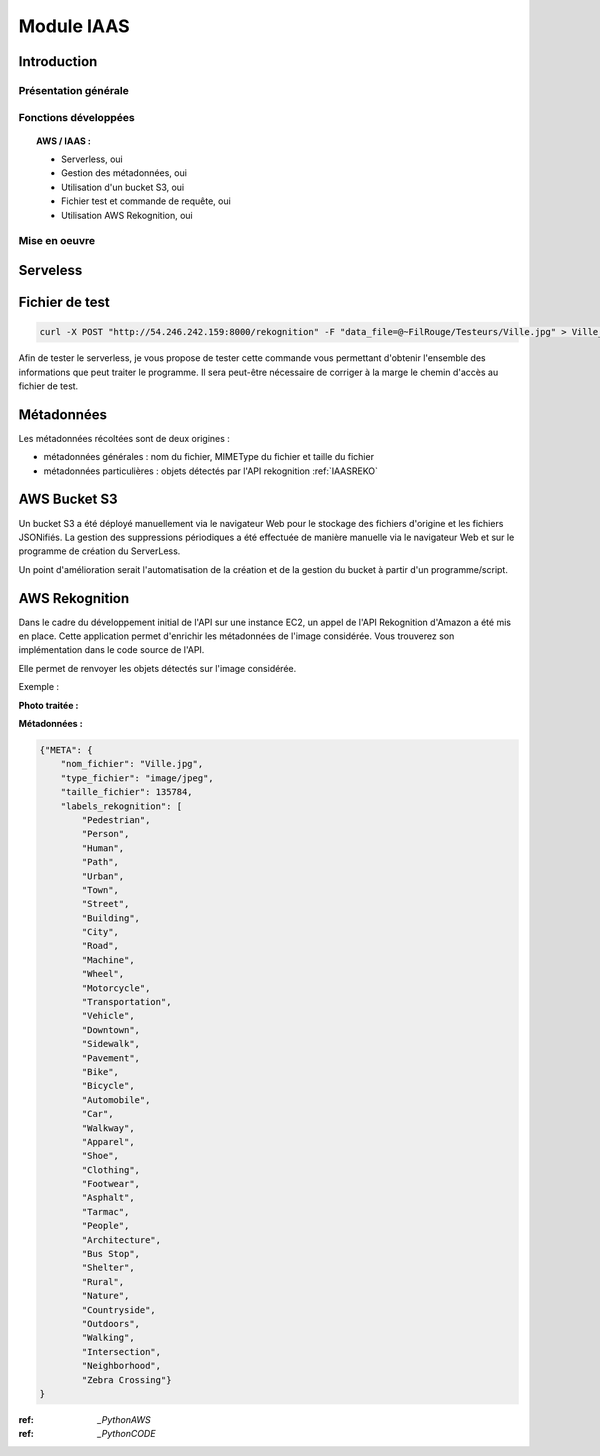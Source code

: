 .. _IAAS:
************************
Module IAAS
************************

.. _IAASINTRO:
Introduction
=============

Présentation générale
~~~~~~~~~~~~~~~~~~~~~~


Fonctions développées
~~~~~~~~~~~~~~~~~~~~~~

.. topic:: AWS / IAAS :

	- Serverless, oui

	- Gestion des métadonnées, oui

	- Utilisation d'un bucket S3, oui

	- Fichier test et commande de requête, oui

	- Utilisation AWS Rekognition, oui

Mise en oeuvre
~~~~~~~~~~~~~~~

.. _IAASSLS:
Serveless
==========


.. _IAASTST:
Fichier de test
================

.. code-block:: bash

	curl -X POST "http://54.246.242.159:8000/rekognition" -F "data_file=@~FilRouge/Testeurs/Ville.jpg" > Ville_from_JPEG_to_JSON.json

Afin de tester le serverless, je vous propose de tester cette commande vous permettant d'obtenir l'ensemble des informations que peut traiter le programme.
Il sera peut-être nécessaire de corriger à la marge le chemin d'accès au fichier de test.

.. _IAASMETA:
Métadonnées
============

Les métadonnées récoltées sont de deux origines :

* métadonnées générales : nom du fichier, MIMEType du fichier et taille du fichier

* métadonnées particulières : objets détectés par l'API rekognition :ref:`IAASREKO`

.. _IAASS3:
AWS Bucket S3
==============

Un bucket S3 a été déployé manuellement via le navigateur Web pour le stockage des fichiers d'origine et les fichiers JSONifiés. La gestion des suppressions périodiques a été effectuée de manière manuelle via le navigateur Web et sur le programme de création du ServerLess.

Un point d'amélioration serait l'automatisation de la création et de la gestion du bucket à partir d'un programme/script.

.. _IAASREKO:
AWS Rekognition
================

Dans le cadre du développement initial de l'API sur une instance EC2, un appel de l'API Rekognition d'Amazon a été mis en place. Cette application permet d'enrichir les métadonnées de l'image considérée. Vous trouverez son implémentation dans le code source de l'API.

Elle permet de renvoyer les objets détectés sur l'image considérée.

Exemple :

**Photo traitée :**

.. image:: IMG/Ville.jpg
   :align: center

**Métadonnées :**

.. code-block:: YAML

    {"META": {
        "nom_fichier": "Ville.jpg",
        "type_fichier": "image/jpeg",
        "taille_fichier": 135784,
        "labels_rekognition": [
            "Pedestrian",
            "Person",
            "Human",
            "Path",
            "Urban",
            "Town",
            "Street",
            "Building",
            "City",
            "Road",
            "Machine",
            "Wheel",
            "Motorcycle",
            "Transportation",
            "Vehicle",
            "Downtown",
            "Sidewalk",
            "Pavement",
            "Bike",
            "Bicycle",
            "Automobile",
            "Car",
            "Walkway",
            "Apparel",
            "Shoe",
            "Clothing",
            "Footwear",
            "Asphalt",
            "Tarmac",
            "People",
            "Architecture",
            "Bus Stop",
            "Shelter",
            "Rural",
            "Nature",
            "Countryside",
            "Outdoors",
            "Walking",
            "Intersection",
            "Neighborhood",
            "Zebra Crossing"}
    }

:ref: `_PythonAWS`
:ref: `_PythonCODE`